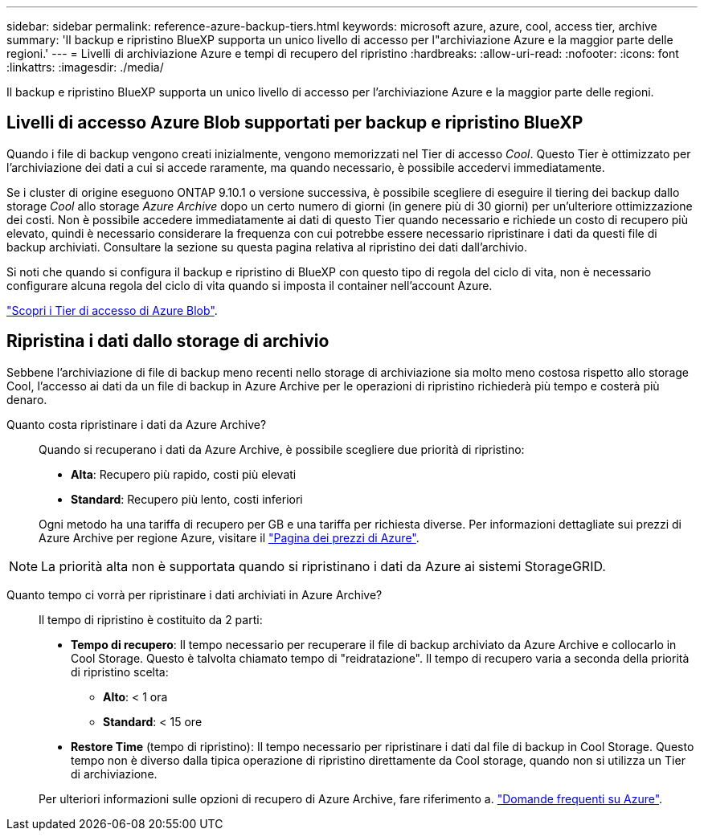 ---
sidebar: sidebar 
permalink: reference-azure-backup-tiers.html 
keywords: microsoft azure, azure, cool, access tier, archive 
summary: 'Il backup e ripristino BlueXP supporta un unico livello di accesso per l"archiviazione Azure e la maggior parte delle regioni.' 
---
= Livelli di archiviazione Azure e tempi di recupero del ripristino
:hardbreaks:
:allow-uri-read: 
:nofooter: 
:icons: font
:linkattrs: 
:imagesdir: ./media/


[role="lead"]
Il backup e ripristino BlueXP supporta un unico livello di accesso per l'archiviazione Azure e la maggior parte delle regioni.



== Livelli di accesso Azure Blob supportati per backup e ripristino BlueXP

Quando i file di backup vengono creati inizialmente, vengono memorizzati nel Tier di accesso _Cool_. Questo Tier è ottimizzato per l'archiviazione dei dati a cui si accede raramente, ma quando necessario, è possibile accedervi immediatamente.

Se i cluster di origine eseguono ONTAP 9.10.1 o versione successiva, è possibile scegliere di eseguire il tiering dei backup dallo storage _Cool_ allo storage _Azure Archive_ dopo un certo numero di giorni (in genere più di 30 giorni) per un'ulteriore ottimizzazione dei costi. Non è possibile accedere immediatamente ai dati di questo Tier quando necessario e richiede un costo di recupero più elevato, quindi è necessario considerare la frequenza con cui potrebbe essere necessario ripristinare i dati da questi file di backup archiviati. Consultare la sezione su questa pagina relativa al ripristino dei dati dall'archivio.

Si noti che quando si configura il backup e ripristino di BlueXP con questo tipo di regola del ciclo di vita, non è necessario configurare alcuna regola del ciclo di vita quando si imposta il container nell'account Azure.

https://docs.microsoft.com/en-us/azure/storage/blobs/access-tiers-overview["Scopri i Tier di accesso di Azure Blob"^].



== Ripristina i dati dallo storage di archivio

Sebbene l'archiviazione di file di backup meno recenti nello storage di archiviazione sia molto meno costosa rispetto allo storage Cool, l'accesso ai dati da un file di backup in Azure Archive per le operazioni di ripristino richiederà più tempo e costerà più denaro.

Quanto costa ripristinare i dati da Azure Archive?:: Quando si recuperano i dati da Azure Archive, è possibile scegliere due priorità di ripristino:
+
--
* *Alta*: Recupero più rapido, costi più elevati
* *Standard*: Recupero più lento, costi inferiori


Ogni metodo ha una tariffa di recupero per GB e una tariffa per richiesta diverse. Per informazioni dettagliate sui prezzi di Azure Archive per regione Azure, visitare il https://azure.microsoft.com/en-us/pricing/details/storage/blobs/["Pagina dei prezzi di Azure"^].

--



NOTE: La priorità alta non è supportata quando si ripristinano i dati da Azure ai sistemi StorageGRID.

Quanto tempo ci vorrà per ripristinare i dati archiviati in Azure Archive?:: Il tempo di ripristino è costituito da 2 parti:
+
--
* *Tempo di recupero*: Il tempo necessario per recuperare il file di backup archiviato da Azure Archive e collocarlo in Cool Storage. Questo è talvolta chiamato tempo di "reidratazione". Il tempo di recupero varia a seconda della priorità di ripristino scelta:
+
** *Alto*: < 1 ora
** *Standard*: < 15 ore


* *Restore Time* (tempo di ripristino): Il tempo necessario per ripristinare i dati dal file di backup in Cool Storage. Questo tempo non è diverso dalla tipica operazione di ripristino direttamente da Cool storage, quando non si utilizza un Tier di archiviazione.


Per ulteriori informazioni sulle opzioni di recupero di Azure Archive, fare riferimento a. https://azure.microsoft.com/en-us/pricing/details/storage/blobs/#faq["Domande frequenti su Azure"^].

--


